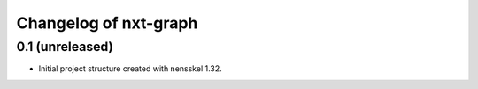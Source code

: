 Changelog of nxt-graph
===================================================


0.1 (unreleased)
----------------

- Initial project structure created with nensskel 1.32.

